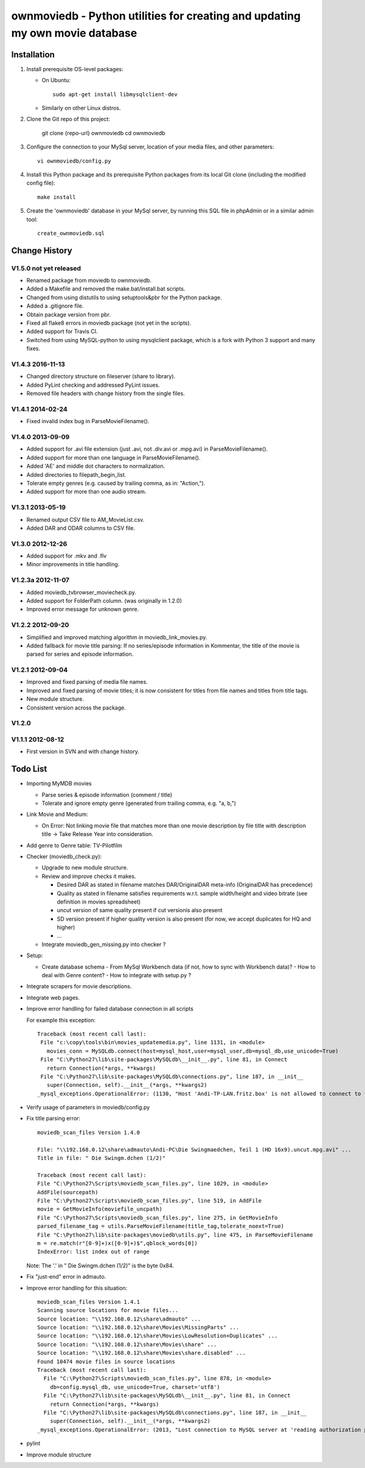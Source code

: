 .. #---------------------------------------------------------------------------
.. # Copyright 2012-2017 Andreas Maier. All Rights Reserved.
.. #
.. # Licensed under the Apache License, Version 2.0 (the "License");
.. # you may not use this file except in compliance with the License.
.. # You may obtain a copy of the License at
.. #
.. #    http://www.apache.org/licenses/LICENSE-2.0
.. #
.. # Unless required by applicable law or agreed to in writing, software
.. # distributed under the License is distributed on an "AS IS" BASIS,
.. # WITHOUT WARRANTIES OR CONDITIONS OF ANY KIND, either express or implied.
.. # See the License for the specific language governing permissions and
.. # limitations under the License.
.. # --------------------------------------------------------------------------

ownmoviedb - Python utilities for creating and updating my own movie database
=============================================================================

Installation
------------

1. Install prerequisite OS-level packages:

   * On Ubuntu::

         sudo apt-get install libmysqlclient-dev

   * Similarly on other Linux distros.

2. Clone the Git repo of this project:

       git clone {repo-url} ownmoviedb
       cd ownmoviedb

3. Configure the connection to your MySql server, location of your media
   files, and other parameters::

       vi ownmoviedb/config.py

4. Install this Python package and its prerequisite Python packages from its
   local Git clone (including the modified config file)::

       make install

5. Create the 'ownmoviedb' database in your MySql server, by running
   this SQL file in phpAdmin or in a similar admin tool::

       create_ownmoviedb.sql

Change History
--------------

V1.5.0 not yet released
~~~~~~~~~~~~~~~~~~~~~~~

* Renamed package from moviedb to ownmoviedb.
* Added a Makefile and removed the make.bat/install.bat scripts.
* Changed from using distutils to using setuptools&pbr for the Python package.
* Added a .gitignore file.
* Obtain package version from pbr.
* Fixed all flake8 errors in moviedb package (not yet in the scripts).
* Added support for Travis CI.
* Switched from using MySQL-python to using mysqlclient package, which is a
  fork with Python 3 support and many fixes.

V1.4.3 2016-11-13
~~~~~~~~~~~~~~~~~

* Changed directory structure on fileserver (share to library).
* Added PyLint checking and addressed PyLint issues.
* Removed file headers with change history from the single files.

V1.4.1 2014-02-24
~~~~~~~~~~~~~~~~~

* Fixed invalid index bug in ParseMovieFilename().

V1.4.0 2013-09-09
~~~~~~~~~~~~~~~~~

* Added support for .avi file extension (just .avi, not .div.avi or .mpg.avi)
  in ParseMovieFilename().
* Added support for more than one language in ParseMovieFilename().
* Added 'AE' and middle dot characters to normalization.
* Added directories to filepath_begin_list.
* Tolerate empty genres (e.g. caused by trailing comma, as in: "Action,").
* Added support for more than one audio stream.

V1.3.1 2013-05-19
~~~~~~~~~~~~~~~~~

* Renamed output CSV file to AM_MovieList.csv.
* Added DAR and ODAR columns to CSV file.

V1.3.0 2012-12-26
~~~~~~~~~~~~~~~~~

* Added support for .mkv and .flv
* Minor improvements in title handling.

V1.2.3a 2012-11-07
~~~~~~~~~~~~~~~~~~

* Added moviedb_tvbrowser_moviecheck.py.
* Added support for FolderPath column. (was originally in 1.2.0)
* Improved error message for unknown genre.

V1.2.2 2012-09-20
~~~~~~~~~~~~~~~~~

* Simplified and improved matching algorithm in moviedb_link_movies.py.
* Added fallback for movie title parsing: If no series/episode information in Kommentar,
  the title of the movie is parsed for series and episode information.

V1.2.1 2012-09-04
~~~~~~~~~~~~~~~~~

* Improved and fixed parsing of media file names.
* Improved and fixed parsing of movie titles; it is now consistent for titles
  from file names and titles from title tags.
* New module structure.
* Consistent version across the package.

V1.2.0
~~~~~~


V1.1.1 2012-08-12
~~~~~~~~~~~~~~~~~

* First version in SVN and with change history.


Todo List
---------

* Importing MyMDB movies

  - Parse series & episode information (comment / title)
  - Tolerate and ignore empty genre (generated from trailing comma, e.g. "a, b,")

* Link Movie and Medium:

  - On Error: Not linking movie file that matches more than one movie description by file title with description title
    -> Take Release Year into consideration.

* Add genre to Genre table: TV-Pilotfilm

* Checker (moviedb_check.py):

  - Upgrade to new module structure.
  - Review and improve checks it makes.

    - Desired DAR as stated in filename matches DAR/OriginalDAR meta-info (OriginalDAR has precedence)
    - Quality as stated in filename satisfies requirements w.r.t. sample width/height and video bitrate (see definition in movies spreadsheet)
    - uncut version of same quality present if cut versionis also present
    - SD version present if higher quality version is also present (for now, we accept duplicates for HQ and higher)
    - ...
  - Integrate moviedb_gen_missing.py into checker ?

* Setup:

  - Create database schema
    - From MySql Workbench data (if not, how to sync with Workbench data)?
    - How to deal with Genre content?
    - How to integrate with setup.py ?

* Integrate scrapers for movie descriptions.

* Integrate web pages.

* Improve error handling for failed database connection in all scripts

  For example this exception::

      Traceback (most recent call last):
       File "c:\copy\tools\bin\movies_updatemedia.py", line 1131, in <module>
         movies_conn = MySQLdb.connect(host=mysql_host,user=mysql_user,db=mysql_db,use_unicode=True)
       File "C:\Python27\lib\site-packages\MySQLdb\__init__.py", line 81, in Connect
         return Connection(*args, **kwargs)
       File "C:\Python27\lib\site-packages\MySQLdb\connections.py", line 187, in __init__
         super(Connection, self).__init__(*args, **kwargs2)
      _mysql_exceptions.OperationalError: (1130, "Host 'Andi-TP-LAN.fritz.box' is not allowed to connect to this MySQL server"

* Verify usage of parameters in moviedb/config.py

* Fix title parsing error::

      moviedb_scan_files Version 1.4.0

      File: "\\192.168.0.12\share\admauto\Andi-PC\Die Swingmaedchen, Teil 1 (HD 16x9).uncut.mpg.avi" ...
      Title in file: " Die Swingm.dchen (1/2)"

      Traceback (most recent call last):
      File "C:\Python27\Scripts\moviedb_scan_files.py", line 1029, in <module>
      AddFile(sourcepath)
      File "C:\Python27\Scripts\moviedb_scan_files.py", line 519, in AddFile
      movie = GetMovieInfo(moviefile_uncpath)
      File "C:\Python27\Scripts\moviedb_scan_files.py", line 275, in GetMovieInfo
      parsed_filename_tag = utils.ParseMovieFilename(title_tag,tolerate_noext=True)
      File "C:\Python27\lib\site-packages\moviedb\utils.py", line 475, in ParseMovieFilename
      m = re.match(r"[0-9]+)x([0-9]+)$",qblock_words[0])
      IndexError: list index out of range

  Note: The '.' in " Die Swingm.dchen (1/2)" is the byte 0x84.

* Fix "just-end" error in admauto.

* Improve error handling for this situation::

      moviedb_scan_files Version 1.4.1
      Scanning source locations for movie files...
      Source location: "\\192.168.0.12\share\admauto" ...
      Source location: "\\192.168.0.12\share\Movies\MissingParts" ...
      Source location: "\\192.168.0.12\share\Movies\LowResolution+Duplicates" ...
      Source location: "\\192.168.0.12\share\Movies\share" ...
      Source location: "\\192.168.0.12\share\Movies\share.disabled" ...
      Found 10474 movie files in source locations
      Traceback (most recent call last):
        File "C:\Python27\Scripts\moviedb_scan_files.py", line 878, in <module>
          db=config.mysql_db, use_unicode=True, charset='utf8')
        File "C:\Python27\lib\site-packages\MySQLdb\__init__.py", line 81, in Connect
          return Connection(*args, **kwargs)
        File "C:\Python27\lib\site-packages\MySQLdb\connections.py", line 187, in __init__
          super(Connection, self).__init__(*args, **kwargs2)
      _mysql_exceptions.OperationalError: (2013, "Lost connection to MySQL server at 'reading authorization packet', system error: 2")

* pylint

* Improve module structure
